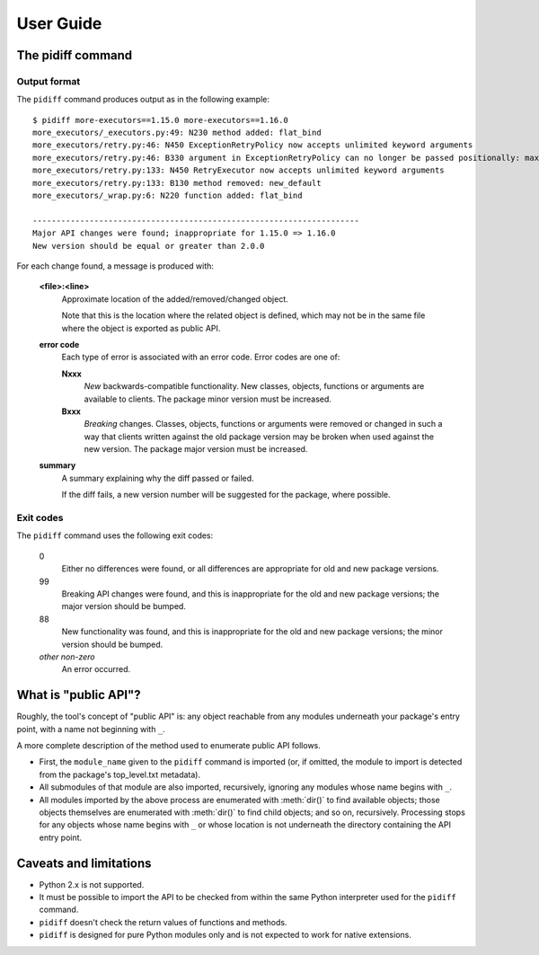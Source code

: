 User Guide
==========


The pidiff command
------------------

.. argparse::
    :module: pidiff._impl.command
    :func: argparser
    :prog: pidiff
    :nodefaultconst:
    :nodescription:

    The ``pidiff`` command compares two versions of a Python package
    and produces a report on API differences.

    source1
        The most common forms of specifying a pip-installable package are supported,
        including:

        - latest version: ``mypkg``
        - a specific version or range: ``mypkg==1.0.0``, ``mypkg<2``
        - a local directory containing a ``setup.py``: ``~/src/mypkg``


Output format
.............

The ``pidiff`` command produces output as in the following example:

::

    $ pidiff more-executors==1.15.0 more-executors==1.16.0
    more_executors/_executors.py:49: N230 method added: flat_bind
    more_executors/retry.py:46: N450 ExceptionRetryPolicy now accepts unlimited keyword arguments
    more_executors/retry.py:46: B330 argument in ExceptionRetryPolicy can no longer be passed positionally: max_attempts (was position 0)
    more_executors/retry.py:133: N450 RetryExecutor now accepts unlimited keyword arguments
    more_executors/retry.py:133: B130 method removed: new_default
    more_executors/_wrap.py:6: N220 function added: flat_bind

    ---------------------------------------------------------------------
    Major API changes were found; inappropriate for 1.15.0 => 1.16.0
    New version should be equal or greater than 2.0.0

For each change found, a message is produced with:

    **<file>:<line>**
        Approximate location of the added/removed/changed object.

        Note that this is the location where the related object is defined,
        which may not be in the same file where the object is exported as
        public API.

    **error code**
        Each type of error is associated with an error code.
        Error codes are one of:

        **Nxxx**
            *New* backwards-compatible functionality. New classes,
            objects, functions or arguments are available to clients.
            The package minor version must be increased.

        **Bxxx**
            *Breaking* changes. Classes, objects, functions or arguments
            were removed or changed in such a way that clients written against
            the old package version may be broken when used against the new
            version. The package major version must be increased.

    **summary**
        A summary explaining why the diff passed or failed.

        If the diff fails, a new version number will be suggested for the
        package, where possible.


Exit codes
..........

The ``pidiff`` command uses the following exit codes:

    0
        Either no differences were found, or all differences
        are appropriate for old and new package versions.

    99
        Breaking API changes were found, and this is
        inappropriate for the old and new package versions;
        the major version should be bumped.

    88
        New functionality was found, and this is inappropriate
        for the old and new package versions; the minor version
        should be bumped.

    *other non-zero*
        An error occurred.


What is "public API"?
---------------------

Roughly, the tool's concept of "public API" is: any object reachable from
any modules underneath your package's entry point, with a name not
beginning with ``_``.

A more complete description of the method used to enumerate public API follows.

- First, the ``module_name`` given to the ``pidiff`` command is imported (or,
  if omitted, the module to import is detected from the package's top_level.txt
  metadata).

- All submodules of that module are also imported, recursively, ignoring any
  modules whose name begins with ``_``.

- All modules imported by the above process are enumerated with :meth:`dir()`
  to find available objects; those objects themselves are enumerated with
  :meth:`dir()` to find child objects; and so on, recursively.  Processing
  stops for any objects whose name begins with ``_`` or whose location is
  not underneath the directory containing the API entry point.


Caveats and limitations
-----------------------

- Python 2.x is not supported.

- It must be possible to import the API to be checked from within the same
  Python interpreter used for the ``pidiff`` command.

- ``pidiff`` doesn't check the return values of functions and methods.

- ``pidiff`` is designed for pure Python modules only and is not expected to
  work for native extensions.
